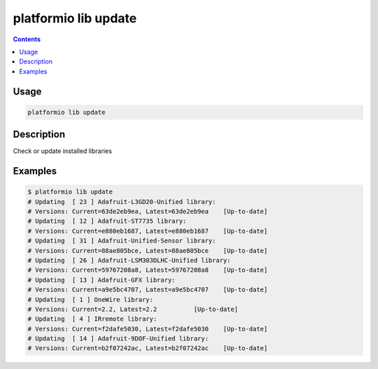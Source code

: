 .. _cmd_lib_update:

platformio lib update
=====================

.. contents::

Usage
-----

.. code-block:: bash

    platformio lib update


Description
-----------

Check or update installed libraries


Examples
--------

.. code-block:: bash

    $ platformio lib update
    # Updating  [ 23 ] Adafruit-L3GD20-Unified library:
    # Versions: Current=63de2eb9ea, Latest=63de2eb9ea 	 [Up-to-date]
    # Updating  [ 12 ] Adafruit-ST7735 library:
    # Versions: Current=e880eb1687, Latest=e880eb1687 	 [Up-to-date]
    # Updating  [ 31 ] Adafruit-Unified-Sensor library:
    # Versions: Current=88ae805bce, Latest=88ae805bce 	 [Up-to-date]
    # Updating  [ 26 ] Adafruit-LSM303DLHC-Unified library:
    # Versions: Current=59767208a8, Latest=59767208a8 	 [Up-to-date]
    # Updating  [ 13 ] Adafruit-GFX library:
    # Versions: Current=a9e5bc4707, Latest=a9e5bc4707 	 [Up-to-date]
    # Updating  [ 1 ] OneWire library:
    # Versions: Current=2.2, Latest=2.2 	 [Up-to-date]
    # Updating  [ 4 ] IRremote library:
    # Versions: Current=f2dafe5030, Latest=f2dafe5030 	 [Up-to-date]
    # Updating  [ 14 ] Adafruit-9DOF-Unified library:
    # Versions: Current=b2f07242ac, Latest=b2f07242ac 	 [Up-to-date]
